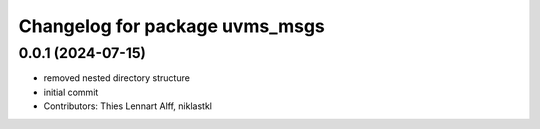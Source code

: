 ^^^^^^^^^^^^^^^^^^^^^^^^^^^^^^^
Changelog for package uvms_msgs
^^^^^^^^^^^^^^^^^^^^^^^^^^^^^^^

0.0.1 (2024-07-15)
------------------
* removed nested directory structure
* initial commit
* Contributors: Thies Lennart Alff, niklastkl

